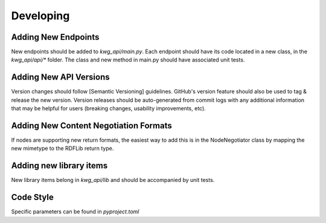 Developing
==========


Adding New Endpoints
--------------------
New endpoints should be added to `kwg_api/main.py`. Each endpoint should have its code located in a new class, in the `kwg_api/api/*`
folder. The class and new method in main.py should have associated unit tests.

Adding New API Versions
-----------------------
Version changes should follow [Semantic Versioning] guidelines. GitHub's version feature should also
be used to tag & release the new version. Version releases should be auto-generated from commit logs with any
additional information that may be helpful for users (breaking changes, usability improvements, etc).

Adding New Content Negotiation Formats
--------------------------------------
If nodes are supporting new return formats, the easiest way to add this
is in the NodeNegotiator class by mapping the new mimetype to the RDFLib
return type.

Adding new library items
------------------------
New library items belong in `kwg_api/lib` and should be accompanied by unit tests.

Code Style
----------
Specific parameters can be found in `pyproject.toml`
